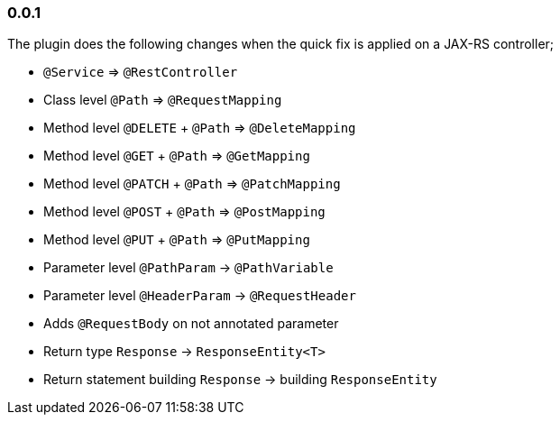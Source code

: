 
=== 0.0.1

The plugin does the following changes when the quick fix is applied on a JAX-RS controller;

- `@Service` => `@RestController`
- Class level `@Path` => `@RequestMapping`
- Method level `@DELETE` + `@Path` => `@DeleteMapping`
- Method level `@GET` + `@Path` => `@GetMapping`
- Method level `@PATCH` + `@Path` => `@PatchMapping`
- Method level `@POST` + `@Path` => `@PostMapping`
- Method level `@PUT` + `@Path` => `@PutMapping`
- Parameter level `@PathParam` -> `@PathVariable`
- Parameter level `@HeaderParam` -> `@RequestHeader`
- Adds `@RequestBody` on not annotated parameter
- Return type `Response` -> `ResponseEntity<T>`
- Return statement building `Response` -> building `ResponseEntity`
